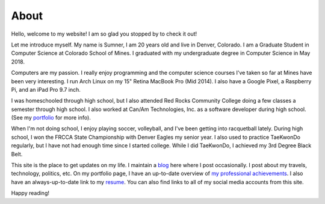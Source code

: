 About
=====

Hello, welcome to my website! I am so glad you stopped by to check it out!

Let me introduce myself. My name is Sumner, I am 20 years old and live in
Denver, Colorado. I am a Graduate Student in Computer Science at Colorado School
of Mines. I graduated with my undergraduate degree in Computer Science in May
2018.

Computers are my passion. I really enjoy programming and the computer science
courses I've taken so far at Mines have been very interesting. I run Arch Linux
on my 15" Retina MacBook Pro (Mid 2014). I also have a Google Pixel, a Raspberry
Pi, and an iPad Pro 9.7 inch.

I was homeschooled through high school, but I also attended Red Rocks Community
College doing a few classes a semester through high school. I also worked at
Can/Am Technologies, Inc. as a software developer during high school.  (See my
`portfolio`_ for more info).

When I'm not doing school, I enjoy playing soccer, volleyball, and I've been
getting into racquetball lately. During high school, I won the FRCCA State
Championship with Denver Eagles my senior year. I also used to practice
TaeKwonDo regularly, but I have not had enough time since I started college.
While I did TaeKwonDo, I achieved my 3rd Degree Black Belt.

This site is the place to get updates on my life. I maintain a `blog`_ here
where I post occasionally. I post about my travels, technology, politics, etc.
On my portfolio page, I have an up-to-date overview of `my professional
achievements <portfolio_>`_. I also have an always-up-to-date link to my
`resume`_. You can also find links to all of my social media accounts from this
site.

.. _blog: /
.. _portfolio: /pages/portfolio.html
.. _resume: /static/resume.pdf

Happy reading!
